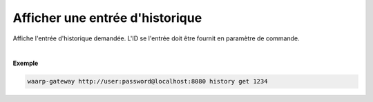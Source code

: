 ================================
Afficher une entrée d'historique
================================

.. program:: waarp-gateway history get

.. describe:: waarp-gateway <ADDR> history get <TRANS>

Affiche l'entrée d'historique demandée. L'ID se l'entrée doit être fournit en
paramètre de commande.

|

**Exemple**

.. code-block:: bash

   waarp-gateway http://user:password@localhost:8080 history get 1234